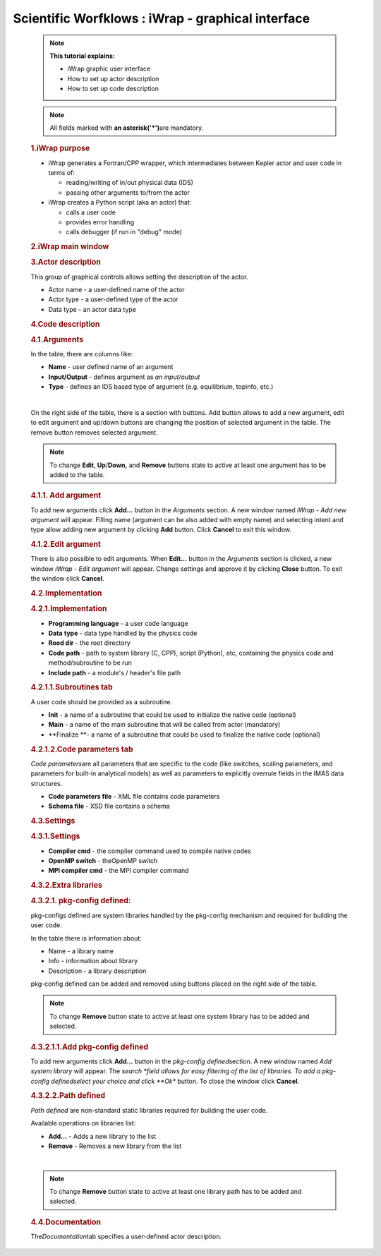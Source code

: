 ==================================================
Scientific Worfklows : iWrap - graphical interface
==================================================

.. container::
   :name: page

   .. container:: aui-page-panel
      :name: main

            .. note::

               .. container:: confluence-information-macro-body

                  **This tutorial explains:**

                  -  iWrap graphic user interface
                  -  How to set up actor description
                  -  How to set up code description 

            .. note::

               .. container:: confluence-information-macro-body

                  All fields marked with \ **an
                  asterisk**\ **('*')**\ are mandatory.

            .. rubric:: 1.iWrap purpose
               :name: iWrapgraphicalinterface-iWrappurpose

            -  iWrap generates a Fortran/CPP wrapper, which
               intermediates between Kepler actor and user code in terms
               of:

               -  reading/writing of in/out physical data (IDS)
               -  passing other arguments to/from the actor

            -  iWrap creates a Python script (aka an actor) that:

               -  calls a user code
               -  provides error handling
               -  calls debugger (if run in "debug" mode)

            .. rubric:: 2.iWrap main window
               :name: iWrapgraphicalinterface-iWrapmainwindow

            |image1|

            .. rubric:: 3.Actor description
               :name: iWrapgraphicalinterface-Actordescription

            |image2|

            This group of graphical controls allows setting the
            description of the actor.

            -  Actor name - a user-defined name of the actor
            -  Actor type - a user-defined type of the actor
            -  Data type -  an actor data type

            .. rubric:: 4.Code description
               :name: iWrapgraphicalinterface-Codedescription

            .. rubric:: 4.1.Arguments
               :name: iWrapgraphicalinterface-Arguments

            |image3|

            In the table, there are columns like:

            -  **Name** - user defined name of an argument
            -  **Input/Output** - defines argument as \ *an
               input/output*
            -  **Type** - defines an IDS based type of argument (e.g.
               equilibrium, topinfo, etc.) 

            | 

            On the right side of the table, there is a section with
            buttons. Add button allows to add a new argument, edit to
            edit argument and up/down buttons are changing the position
            of selected argument in the table. The remove button removes
            selected argument.

            .. container::
            .. note::

               .. container:: confluence-information-macro-body

                  To change **Edit**, **Up**/**Down,** and **Remove**
                  buttons state to active at least one argument has to
                  be added to the table. 

            .. rubric:: 4.1.1. Add argument
               :name: iWrapgraphicalinterface-Addargument

            |image4|

            To add new arguments click **Add...** button in the
            *Arguments* section. A new window named *iWrap - Add new
            argument* will appear. Filling name (argument can be also
            added with empty name) and selecting intent and type allow
            adding new argument by clicking **Add** button. Click
            **Cancel** to exit this window. 

            .. rubric:: 4.1.2.Edit argument
               :name: iWrapgraphicalinterface-Editargument

            |image5|

            There is also possible to edit arguments. When **Edit...**
            button in the *Arguments* section is clicked, a new window
            *iWrap - Edit argument* will appear. Change settings and
            approve it by clicking **Close** button. To exit the window
            click **Cancel**.

            .. rubric:: 4.2.Implementation
               :name: iWrapgraphicalinterface-Implementation

            |image6|

            .. rubric:: 4.2.1.Implementation
               :name: iWrapgraphicalinterface-Implementation.1

            |image7|

            -  **Programming language** - a user code language
            -  **Data** **type** - data type handled by the physics code
            -  **Rood dir** - the root directory
            -  **Code** **path** - path to system library (C, CPP),
               script (Python), etc, containing the physics code and
               method/subroutine to be run
            -  **Include path** -  a module's / header's file path

            .. rubric:: 4.2.1.1.Subroutines tab
               :name: iWrapgraphicalinterface-Subroutinestab

            A user code should be provided as a subroutine.

            |image8|

            -  **Init** - a name of a subroutine that could be used to
               initialize the native code (optional)
            -  **Main** - a name of the main subroutine that will be
               called from actor (mandatory)
            -  **Finalize **- a name of a subroutine that could be used
               to finalize the native code (optional)

            .. rubric:: 4.2.1.2.Code parameters tab
               :name: iWrapgraphicalinterface-Codeparameterstab

            *Code parameters*\ are all parameters that are specific to
            the code (like switches, scaling parameters, and parameters
            for built-in analytical models) as well as parameters to
            explicitly overrule fields in the IMAS data structures.

            |image9|

            -  **Code parameters file** - XML file contains code
               parameters 
            -  **Schema file** - XSD file contains a schema

            .. rubric:: 4.3.Settings
               :name: iWrapgraphicalinterface-Settings

            |image10|

            .. rubric:: 4.3.1.Settings
               :name: iWrapgraphicalinterface-Settings.1

            |image11|

            -  **Compiler cmd** - the compiler command used to compile
               native codes
            -  **OpenMP switch** - theOpenMP switch
            -  **MPI compiler cmd** - the MPI compiler command

            .. rubric:: 4.3.2.Extra libraries
               :name: iWrapgraphicalinterface-Extralibraries

            |image12|

            .. rubric:: 4.3.2.1. pkg-config defined:
               :name: iWrapgraphicalinterface-pkg-configdefined:

            pkg-configs defined are system libraries handled by the
            pkg-config mechanism and required for building the user
            code.

            |image13|

            In the table there is information about:

            -  Name - a library name
            -  Info - information about library
            -  Description - a library description 

            pkg-config defined can be added and removed using buttons
            placed on the right side of the table.

            .. container::
            .. note::

               .. container:: confluence-information-macro-body

                  To change **Remove** button state to active at least
                  one system library has to be added and selected.

            .. rubric:: 4.3.2.1.1.Add pkg-config defined
               :name: iWrapgraphicalinterface-Addpkg-configdefined

            To add new arguments click **Add...** button in the
            *pkg-config defined*\ section. A new window named *Add
            system library* will appear. The *search *\ field allows for
            easy filtering of the list of libraries. To add a pkg-config
            definedselect your choice and click **Ok** button. To close
            the window click **Cancel**.

            |image14|

            .. rubric:: 4.3.2.2.Path defined
               :name: iWrapgraphicalinterface-Pathdefined

            *Path defined* are non-standard static libraries required
            for building the user code.

            |image15|

            Available operations on libraries list:

            -  **Add...** - Adds a new library to the list
            -  **Remove** - Removes a new library from the list

            | 

            .. container::
            .. note::

               .. container:: confluence-information-macro-body

                  To change **Remove** button state to active at least
                  one library path has to be added and selected.

            .. rubric:: 4.4.Documentation
               :name: iWrapgraphicalinterface-Documentation

            The\ *Documentation*\ tab specifies a user-defined actor
            description.

            |image16|






.. |image1| image:: attachments/70877876/77367779.png
   :class: confluence-embedded-image
   :width: 450px
.. |image2| image:: attachments/70877876/77367784.png
   :class: confluence-embedded-image
   :width: 450px
.. |image3| image:: attachments/70877876/77367785.png
   :class: confluence-embedded-image
   :width: 450px
.. |image4| image:: attachments/70877876/77367789.png
   :class: confluence-embedded-image
   :width: 450px
.. |image5| image:: attachments/70877876/77367790.png
   :class: confluence-embedded-image
   :width: 450px
.. |image6| image:: attachments/70877876/77367793.png
   :class: confluence-embedded-image
   :width: 450px
.. |image7| image:: attachments/70877876/77367794.png
   :class: confluence-embedded-image
   :width: 450px
.. |image8| image:: attachments/70877876/77367796.png
   :class: confluence-embedded-image
   :width: 450px
.. |image9| image:: attachments/70877876/77367798.png
   :class: confluence-embedded-image
   :width: 450px
.. |image10| image:: attachments/70877876/77370352.png
   :class: confluence-embedded-image
   :width: 450px
.. |image11| image:: attachments/70877876/77370355.png
   :class: confluence-embedded-image
   :width: 450px
.. |image12| image:: attachments/70877876/77367809.png
   :class: confluence-embedded-image
   :width: 450px
.. |image13| image:: attachments/70877876/77367810.png
   :class: confluence-embedded-image
   :width: 450px
.. |image14| image:: attachments/70877876/70878345.png
   :class: confluence-embedded-image
   :width: 500px
.. |image15| image:: attachments/70877876/77367815.png
   :class: confluence-embedded-image
   :width: 450px
.. |image16| image:: attachments/70877876/77367832.png
   :class: confluence-embedded-image
   :width: 450px
.. |image17| image:: images/icons/bullet_blue.gif
   :width: 8px
   :height: 8px
.. |image18| image:: images/icons/bullet_blue.gif
   :width: 8px
   :height: 8px
.. |image19| image:: images/icons/bullet_blue.gif
   :width: 8px
   :height: 8px
.. |image20| image:: images/icons/bullet_blue.gif
   :width: 8px
   :height: 8px
.. |image21| image:: images/icons/bullet_blue.gif
   :width: 8px
   :height: 8px
.. |image22| image:: images/icons/bullet_blue.gif
   :width: 8px
   :height: 8px
.. |image23| image:: images/icons/bullet_blue.gif
   :width: 8px
   :height: 8px
.. |image24| image:: images/icons/bullet_blue.gif
   :width: 8px
   :height: 8px
.. |image25| image:: images/icons/bullet_blue.gif
   :width: 8px
   :height: 8px
.. |image26| image:: images/icons/bullet_blue.gif
   :width: 8px
   :height: 8px
.. |image27| image:: images/icons/bullet_blue.gif
   :width: 8px
   :height: 8px
.. |image28| image:: images/icons/bullet_blue.gif
   :width: 8px
   :height: 8px
.. |image29| image:: images/icons/bullet_blue.gif
   :width: 8px
   :height: 8px
.. |image30| image:: images/icons/bullet_blue.gif
   :width: 8px
   :height: 8px
.. |image31| image:: images/icons/bullet_blue.gif
   :width: 8px
   :height: 8px
.. |image32| image:: images/icons/bullet_blue.gif
   :width: 8px
   :height: 8px
.. |image33| image:: images/icons/bullet_blue.gif
   :width: 8px
   :height: 8px
.. |image34| image:: images/icons/bullet_blue.gif
   :width: 8px
   :height: 8px
.. |image35| image:: images/icons/bullet_blue.gif
   :width: 8px
   :height: 8px
.. |image36| image:: images/icons/bullet_blue.gif
   :width: 8px
   :height: 8px
.. |image37| image:: images/icons/bullet_blue.gif
   :width: 8px
   :height: 8px
.. |image38| image:: images/icons/bullet_blue.gif
   :width: 8px
   :height: 8px
.. |image39| image:: images/icons/bullet_blue.gif
   :width: 8px
   :height: 8px
.. |image40| image:: images/icons/bullet_blue.gif
   :width: 8px
   :height: 8px
.. |image41| image:: images/icons/bullet_blue.gif
   :width: 8px
   :height: 8px
.. |image42| image:: images/icons/bullet_blue.gif
   :width: 8px
   :height: 8px
.. |image43| image:: images/icons/bullet_blue.gif
   :width: 8px
   :height: 8px
.. |image44| image:: images/icons/bullet_blue.gif
   :width: 8px
   :height: 8px
.. |image45| image:: images/icons/bullet_blue.gif
   :width: 8px
   :height: 8px
.. |image46| image:: images/icons/bullet_blue.gif
   :width: 8px
   :height: 8px
.. |image47| image:: images/icons/bullet_blue.gif
   :width: 8px
   :height: 8px
.. |image48| image:: images/icons/bullet_blue.gif
   :width: 8px
   :height: 8px
.. |image49| image:: images/icons/bullet_blue.gif
   :width: 8px
   :height: 8px
.. |image50| image:: images/icons/bullet_blue.gif
   :width: 8px
   :height: 8px
.. |image51| image:: images/icons/bullet_blue.gif
   :width: 8px
   :height: 8px
.. |image52| image:: images/icons/bullet_blue.gif
   :width: 8px
   :height: 8px
.. |image53| image:: images/icons/bullet_blue.gif
   :width: 8px
   :height: 8px
.. |image54| image:: images/icons/bullet_blue.gif
   :width: 8px
   :height: 8px
.. |image55| image:: images/icons/bullet_blue.gif
   :width: 8px
   :height: 8px
.. |image56| image:: images/icons/bullet_blue.gif
   :width: 8px
   :height: 8px
.. |image57| image:: images/icons/bullet_blue.gif
   :width: 8px
   :height: 8px
.. |image58| image:: images/icons/bullet_blue.gif
   :width: 8px
   :height: 8px
.. |image59| image:: images/icons/bullet_blue.gif
   :width: 8px
   :height: 8px
.. |image60| image:: images/icons/bullet_blue.gif
   :width: 8px
   :height: 8px
.. |image61| image:: images/icons/bullet_blue.gif
   :width: 8px
   :height: 8px
.. |image62| image:: images/icons/bullet_blue.gif
   :width: 8px
   :height: 8px
.. |image63| image:: images/icons/bullet_blue.gif
   :width: 8px
   :height: 8px
.. |image64| image:: images/icons/bullet_blue.gif
   :width: 8px
   :height: 8px
.. |image65| image:: images/icons/bullet_blue.gif
   :width: 8px
   :height: 8px
.. |image66| image:: images/icons/bullet_blue.gif
   :width: 8px
   :height: 8px
.. |image67| image:: images/icons/bullet_blue.gif
   :width: 8px
   :height: 8px
.. |image68| image:: images/icons/bullet_blue.gif
   :width: 8px
   :height: 8px
.. |image69| image:: images/icons/bullet_blue.gif
   :width: 8px
   :height: 8px
.. |image70| image:: images/icons/bullet_blue.gif
   :width: 8px
   :height: 8px
.. |image71| image:: images/icons/bullet_blue.gif
   :width: 8px
   :height: 8px
.. |image72| image:: images/icons/bullet_blue.gif
   :width: 8px
   :height: 8px
.. |image73| image:: images/icons/bullet_blue.gif
   :width: 8px
   :height: 8px
.. |image74| image:: images/icons/bullet_blue.gif
   :width: 8px
   :height: 8px
.. |image75| image:: images/icons/bullet_blue.gif
   :width: 8px
   :height: 8px
.. |image76| image:: images/icons/bullet_blue.gif
   :width: 8px
   :height: 8px
.. |image77| image:: images/icons/bullet_blue.gif
   :width: 8px
   :height: 8px
.. |image78| image:: images/icons/bullet_blue.gif
   :width: 8px
   :height: 8px
.. |image79| image:: images/icons/bullet_blue.gif
   :width: 8px
   :height: 8px
.. |image80| image:: images/icons/bullet_blue.gif
   :width: 8px
   :height: 8px
.. |image81| image:: images/icons/bullet_blue.gif
   :width: 8px
   :height: 8px
.. |image82| image:: images/icons/bullet_blue.gif
   :width: 8px
   :height: 8px
.. |image83| image:: images/icons/bullet_blue.gif
   :width: 8px
   :height: 8px
.. |image84| image:: images/icons/bullet_blue.gif
   :width: 8px
   :height: 8px
.. |image85| image:: images/icons/bullet_blue.gif
   :width: 8px
   :height: 8px
.. |image86| image:: images/icons/bullet_blue.gif
   :width: 8px
   :height: 8px
.. |image87| image:: images/icons/bullet_blue.gif
   :width: 8px
   :height: 8px
.. |image88| image:: images/icons/bullet_blue.gif
   :width: 8px
   :height: 8px
.. |image89| image:: images/icons/bullet_blue.gif
   :width: 8px
   :height: 8px
